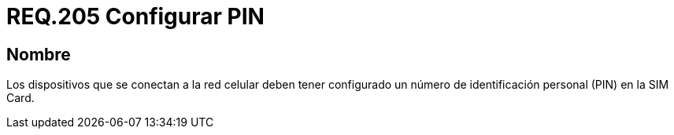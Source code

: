 :slug: rules/205/
:category: rules
:description: En el presente documento se detallan los requerimientos de seguridad relacionados a la gestión de los dispositivos que hacen uso de la red móvil celular. Por lo tanto, estos deben tener configurado un número de identificación personal o pin en la SIM Card.
:keywords: Dispositivo, Red celular, Requerimiento, PIN, SIM Card, Seguridad.
:rules: yes

= REQ.205 Configurar PIN

== Nombre

Los dispositivos que se conectan a la red celular
deben tener configurado un número de identificación personal
(+PIN+) en la +SIM Card+.
